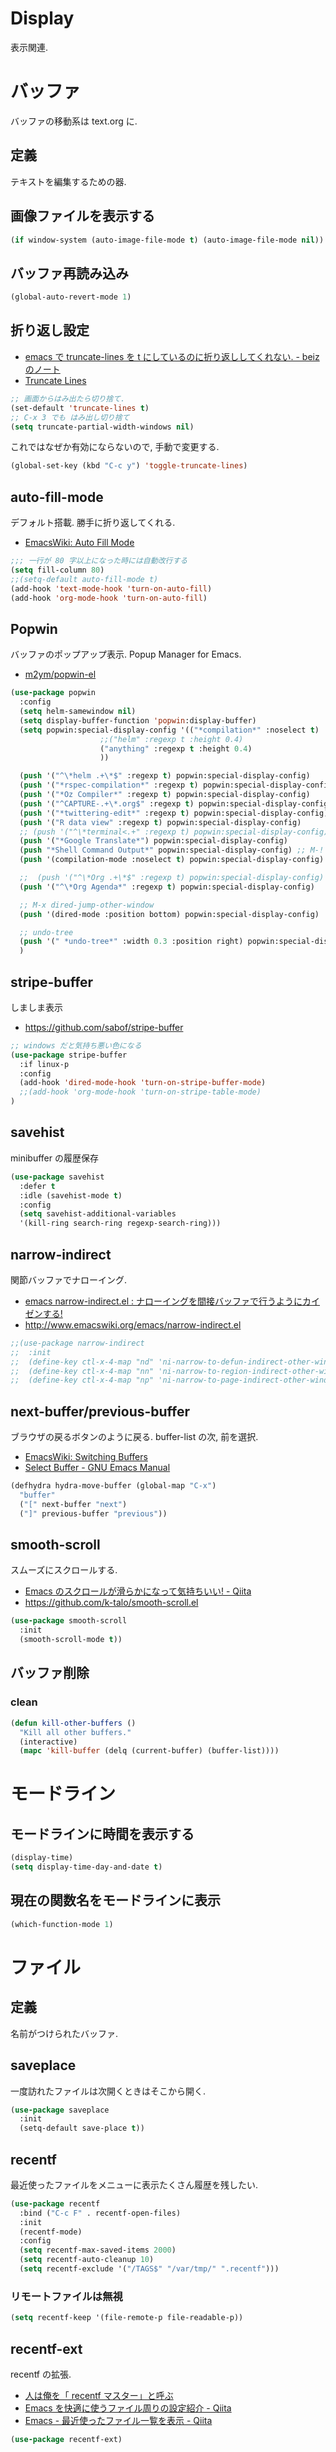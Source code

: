 * Display
  表示関連.

* バッファ
  バッファの移動系は text.org に.

** 定義
   テキストを編集するための器.

** 画像ファイルを表示する
#+begin_src emacs-lisp
(if window-system (auto-image-file-mode t) (auto-image-file-mode nil))
#+end_src

** バッファ再読み込み
#+begin_src emacs-lisp
(global-auto-revert-mode 1)
#+end_src

** 折り返し設定
  - [[http://d.hatena.ne.jp/beiz23/20090713/1247476145][emacs で truncate-lines を t にしているのに折り返ししてくれない. - beiz のノート]]
  - [[http://www.emacswiki.org/emacs/TruncateLines][Truncate Lines]]

#+begin_src emacs-lisp
;; 画面からはみ出たら切り捨て.
(set-default 'truncate-lines t)
;; C-x 3 でも はみ出し切り捨て
(setq truncate-partial-width-windows nil)
#+end_src

これではなぜか有効にならないので, 手動で変更する.

#+begin_src emacs-lisp
(global-set-key (kbd "C-c y") 'toggle-truncate-lines)
#+end_src

** auto-fill-mode
   デフォルト搭載. 勝手に折り返してくれる.
   - [[http://www.emacswiki.org/emacs/AutoFillMode][EmacsWiki: Auto Fill Mode]]

#+begin_src emacs-lisp
;;; 一行が 80 字以上になった時には自動改行する
(setq fill-column 80)
;;(setq-default auto-fill-mode t)
(add-hook 'text-mode-hook 'turn-on-auto-fill)
(add-hook 'org-mode-hook 'turn-on-auto-fill)
#+end_src

** Popwin
   バッファのポップアップ表示. Popup Manager for Emacs.
   - [[https://github.com/m2ym/popwin-el][m2ym/popwin-el]]

 #+begin_src emacs-lisp
(use-package popwin
  :config
  (setq helm-samewindow nil)
  (setq display-buffer-function 'popwin:display-buffer)
  (setq popwin:special-display-config '(("*compilation*" :noselect t)
					;;("helm" :regexp t :height 0.4)
					("anything" :regexp t :height 0.4)
					))
  
  (push '("^\*helm .+\*$" :regexp t) popwin:special-display-config)
  (push '("*rspec-compilation*" :regexp t) popwin:special-display-config)
  (push '("*Oz Compiler*" :regexp t) popwin:special-display-config)
  (push '("^CAPTURE-.+\*.org$" :regexp t) popwin:special-display-config)
  (push '("*twittering-edit*" :regexp t) popwin:special-display-config)
  (push '("R data view" :regexp t) popwin:special-display-config)
  ;; (push '("^\*terminal<.+" :regexp t) popwin:special-display-config)
  (push '("*Google Translate*") popwin:special-display-config)
  (push "*Shell Command Output*" popwin:special-display-config) ;; M-!
  (push '(compilation-mode :noselect t) popwin:special-display-config) ;; M-x compile
  
  ;;  (push '("^\*Org .+\*$" :regexp t) popwin:special-display-config)
  (push '("^\*Org Agenda*" :regexp t) popwin:special-display-config)
  
  ;; M-x dired-jump-other-window
  (push '(dired-mode :position bottom) popwin:special-display-config)
  
  ;; undo-tree
  (push '(" *undo-tree*" :width 0.3 :position right) popwin:special-display-config)
  )
 #+end_src

** stripe-buffer
   しましま表示
   - https://github.com/sabof/stripe-buffer

#+begin_src emacs-lisp
;; windows だと気持ち悪い色になる
(use-package stripe-buffer
  :if linux-p
  :config
  (add-hook 'dired-mode-hook 'turn-on-stripe-buffer-mode)
  ;;(add-hook 'org-mode-hook 'turn-on-stripe-table-mode)
)
#+end_src

** savehist
   minibuffer の履歴保存

#+begin_src emacs-lisp
(use-package savehist
  :defer t
  :idle (savehist-mode t)
  :config
  (setq savehist-additional-variables 
  '(kill-ring search-ring regexp-search-ring)))
#+end_src

** narrow-indirect
   関節バッファでナローイング.
   - [[http://rubikitch.com/2015/01/07/narrow-indirect/][emacs narrow-indirect.el : ナローイングを間接バッファで行うようにカイゼンする!]]
   - http://www.emacswiki.org/emacs/narrow-indirect.el

#+begin_src emacs-lisp
;;(use-package narrow-indirect
;;  :init
;;  (define-key ctl-x-4-map "nd" 'ni-narrow-to-defun-indirect-other-window)
;;  (define-key ctl-x-4-map "nn" 'ni-narrow-to-region-indirect-other-window)
;;  (define-key ctl-x-4-map "np" 'ni-narrow-to-page-indirect-other-window))
#+end_src

** next-buffer/previous-buffer
   ブラウザの戻るボタンのように戻る. buffer-list の次, 前を選択.
   - [[http://www.emacswiki.org/emacs/SwitchingBuffers][EmacsWiki: Switching Buffers]]
   - [[https://www.gnu.org/software/emacs/manual/html_node/emacs/Select-Buffer.html][Select Buffer - GNU Emacs Manual]]

#+begin_src emacs-lisp
(defhydra hydra-move-buffer (global-map "C-x")
  "buffer"
  ("[" next-buffer "next")
  ("]" previous-buffer "previous"))
#+end_src

** smooth-scroll
   スムーズにスクロールする.
   - [[http://qiita.com/ShingoFukuyama/items/429199542c38625c5554][Emacs のスクロールが滑らかになって気持ちいい! - Qiita]]
   - https://github.com/k-talo/smooth-scroll.el

#+begin_src emacs-lisp
(use-package smooth-scroll
  :init
  (smooth-scroll-mode t))
#+end_src

** バッファ削除
*** clean

#+begin_src emacs-lisp
(defun kill-other-buffers ()
  "Kill all other buffers."
  (interactive)
  (mapc 'kill-buffer (delq (current-buffer) (buffer-list))))
#+end_src

* モードライン
** モードラインに時間を表示する
#+begin_src emacs-lisp
(display-time)
(setq display-time-day-and-date t)
#+end_src

** 現在の関数名をモードラインに表示
#+begin_src emacs-lisp
(which-function-mode 1)
#+end_src

* ファイル
** 定義
   名前がつけられたバッファ.

** saveplace
   一度訪れたファイルは次開くときはそこから開く.

#+begin_src emacs-lisp
(use-package saveplace
  :init
  (setq-default save-place t))
#+end_src

** recentf
    最近使ったファイルをメニューに表示たくさん履歴を残したい.

  #+begin_src emacs-lisp
(use-package recentf
  :bind ("C-c F" . recentf-open-files)
  :init
  (recentf-mode)
  :config
  (setq recentf-max-saved-items 2000)
  (setq recentf-auto-cleanup 10)
  (setq recentf-exclude '("/TAGS$" "/var/tmp/" ".recentf")))
 #+end_src

*** リモートファイルは無視

#+begin_src emacs-lisp
(setq recentf-keep '(file-remote-p file-readable-p))
#+end_src

** recentf-ext
   recentf の拡張.
   - [[http://d.hatena.ne.jp/rubikitch/20091224/recentf][人は俺を「 recentf マスター」と呼ぶ]]
   - [[http://qiita.com/catatsuy/items/f9fad90fa1352a4d3161][Emacs を快適に使うファイル周りの設定紹介 - Qiita]]
   - [[http://qiita.com/icb54615/items/ed8ff0ac0443e0a9c7da][Emacs - 最近使ったファイル一覧を表示 - Qiita]]
   
#+begin_src emacs-lisp
(use-package recentf-ext)
#+end_src

** open-junk-file
   使い捨てファイルを開く.

#+begin_src emacs-lisp
(use-package open-junk-file
  :commands open-junk-file
  :init
  (define-key goto-map [?j] 'open-junk-file)
  :config
  (setq open-junk-file-format "~/tmp/%Y-%m-%d-%H%M%S.")
  (setq open-junk-file-find-file-function 'find-file))
#+end_src

** uniquify
   同名ファイルの区別

#+begin_src emacs-lisp
 (use-package uniquify
 :config
 (setq uniquify-buffer-name-style 'post-forward-angle-brackets))
#+end_src

** file 名の補間で大文字小文字を区別しない
#+begin_src emacs-lisp
(setq completion-ignore-case t)
#+end_src

* ウィンドウ
** 定義
   バッファの表示領域.
   
** 左右のバッファを F2 で交換する
  - http://d.hatena.ne.jp/supermassiveblackhole/20100625/1277436024
  
#+begin_src emacs-lisp
(defun swap-screen ()
  "Swap two screen,leaving cursor at current window."
  (interactive)
  (let ((thiswin (selected-window))
	(nextbuf (window-buffer (next-window))))
    (set-window-buffer (next-window) (window-buffer))
    (set-window-buffer thiswin nextbuf)))

(defun swap-screen-with-cursor ()
  "Swap two screen,with cursor in same buffer."
  (interactive)
  (let ((thiswin (selected-window))
	(thisbuf (window-buffer)))
    (other-window 1)
    (set-window-buffer thiswin (window-buffer))
    (set-window-buffer (selected-window) thisbuf)))

(global-set-key [f2] 'swap-screen)
(global-set-key [S-f2] 'swap-screen-with-cursor)
#+end_src

** 縦横のバッファを F3 で交換する
   - http://masutaka.net/chalow/2011-05-19-1.html

#+BEGIN_SRC emacs-lisp
  (defun window-toggle-division ()
    "ウィンドウ 2 分割時に, 縦分割<->横分割"
    (interactive)
    (unless (= (count-windows 1) 2)
      (error "ウィンドウが 2 分割されていません. "))
    (let ((before-height)
          (other-buf (window-buffer (next-window))))
      (setq before-height (window-height))
      (delete-other-windows)
      (if (= (window-height) before-height)
          (split-window-vertically)
        (split-window-horizontally))
      (other-window 1)
      (switch-to-buffer other-buf)
      (other-window -1)))
  (global-set-key [f3] 'window-toggle-division)
#+END_SRC

** windown の動的リサイズ
   - http://d.hatena.ne.jp/mooz/20100119/p1

#+BEGIN_SRC emacs-lisp
;;  (defun window-resizer ()
;;    "Control window size and position."
;;    (interactive)
;;    (let ((window-obj (selected-window))
;;          (current-width (window-width))
;;          (current-height (window-height))
;;          (dx (if (= (nth 0 (window-edges)) 0) 1
;;                -1))
;;          (dy (if (= (nth 1 (window-edges)) 0) 1
;;                -1))
;;          c)
;;      (catch 'end-flag
;;        (while t
;;          (message "size[%dx%d]"
;;                   (window-width) (window-height))
;;          (setq c (read-char))
;;          (cond ((= c ?l)
;;                 (enlarge-window-horizontally dx))
;;                ((= c ?h)
;;                 (shrink-window-horizontally dx))
;;                ((= c ?j)
;;                 (enlarge-window dy))
;;                ((= c ?k)
;;                 (shrink-window dy))
;;                (t
;;                 (message "Quit")
;;                 (throw 'end-flag t)))))))
;;   
;;  (define-key global-map "\C-q" (make-sparse-keymap))
;;   
;;  (global-set-key "\C-q\C-r" 'window-resizer)
;;   
;;  (global-set-key "\C-ql" 'windmove-right)
;;  (global-set-key "\C-qh" 'windmove-left)
;;  (global-set-key "\C-qj" 'windmove-down)
;;  (global-set-key "\C-qk" 'windmove-up)
#+END_SRC

 hydra-window に合流.

#+begin_src emacs-lisp
;; (use-package hydra-examples)
;; (defhydra hydra-win-resize (global-map "C-z") ri
;;  "win-resize"
;;  ("l"  hydra-move-splitter-right "→")
;;  ("h"  hydra-move-splitter-left  "←")
;;  ("k"  hydra-move-splitter-up    "↑")
;;  ("j" hydra-move-splitter-down  "↓")
;;  ("="  balance-windows           "Balance"))
#+end_srcN

** window 間の移動

   #+begin_src emacs-lisp
(use-package hydra-examples)
(global-set-key
 (kbd "C-M-o")
 (defhydra hydra-window ()
   "window"
   ("b" windmove-left)
   ("n" windmove-down)
   ("p" windmove-up)
   ("f" windmove-right)
   ("<right>"  hydra-move-splitter-right "→")
   ("<left>"  hydra-move-splitter-left  "←")
   ("<up>"  hydra-move-splitter-up    "↑")
   ("<down>" hydra-move-splitter-down  "↓")
   ("="  balance-windows           "Balance")
   ("a" (lambda ()
          (interactive)
          (ace-window 1)
          (add-hook 'ace-window-end-once-hook
                    'hydra-window/body))
        "ace")
   ("v" (lambda ()
          (interactive)
          (split-window-right)
          (windmove-right))
        "vert")
   ("x" (lambda ()
          (interactive)
          (split-window-below)
          (windmove-down))
        "horz")
   ("s" (lambda ()
          (interactive)
          (ace-window 4)
          (add-hook 'ace-window-end-once-hook
                    'hydra-window/body))
        "swap")
   ("d" (lambda ()
          (interactive)
          (ace-window 16)
          (add-hook 'ace-window-end-once-hook
                    'hydra-window/body))
        "del")
   ("o" delete-other-windows "1" :color blue)
   ("i" ace-maximize-window "a1" :color blue)
   ("q" nil "cancel")))
#+end_src

* フレーム
** 定義
   ウィンドウシステムにおけるウィンドウを Emacs では, フレームと呼ぶ.
   1 つのフレームは, 複数のウィンドウからなる.

** ツールバーを消す
#+begin_src emacs-lisp
(tool-bar-mode -1)
#+end_src

** emacs -nw で起動した時にメニューバーを消す
#+begin_src emacs-lisp
(menu-bar-mode -1)
#+end_src

** スクロールバーを消す
** linum: 行番号の表示
   特定の major-mode のときは抑止
   - https://github.com/Khady/emacs.d/blob/master/setup-linum.el

#+begin_src emacs-lisp
(use-package setup-linum
  :init
  ;; daemon 起動中に linum-mode を有効にすると落ちる.
  ;; (add-hook 'after-init-hook 'global-linum-mode t)
  ;; (add-hook 'after-init-hook 'global-linum-mode 0)
  :config
  ;; linum を利用しないメジャーモードを列挙
  (setq linum-disabled-modes-list
 	'(eshell-mode
	  wl-summary-mode
	  compilation-mode
	  dired-mode
	  doc-view-mode
	  image-mode
	  pdf-view-mode
	  eww-mode)))
#+end_src

#+begin_src emacs-lisp
(set-scroll-bar-mode nil)

(when linux-p
  ;; 家の archlinux 環境たけ有効にしておく
  (horizontal-scroll-bar-mode -1))
#+end_src

*** linum を toggle する
    - [[http://qiita.com/yyamamot/items/df430d4e725ea38ffc9f][Emacs で行番号表示をトグルする - Qiita]]

#+begin_src emacs-lisp
(defun toggle-linum-lines ()
  "toggle display line number"
  (interactive)
  (setq linum-format "%4d ")
  (linum-mode
   (if linum-mode -1 1)))
(define-key global-map (kbd "C-x C-l") 'toggle-linum-lines)
#+end_src

*** linum を軽くするおまじない
    - [[http://d.hatena.ne.jp/daimatz/20120215/1329248780][linum-mode を軽くする - daimatz メモ]]

#+begin_src emacs-lisp
(setq linum-delay t)

(defadvice linum-schedule (around my-linum-schedule () activate)
  (run-with-idle-timer 0.2 nil #'linum-update-current))
#+end_src

** 最大化表示
   Emacs は世界を統べるものなので, 最大化してもまったく問題ない.
#+begin_src emacs-lisp
;; スクリーンの最大化
;;(set-frame-parameter nil 'fullscreen 'maximized)

;; フルスクリーン
;; (set-frame-parameter nil 'fullscreen 'fullboth)

(defun ome-toggle-fullscreen ()
  "Toggle full screen"
  (interactive)
  (set-frame-parameter
   nil 'fullscreen
   (when (not (frame-parameter nil 'fullscreen)) 'fullboth)))

;; (global-set-key (kbd "<f11>") 'ome-toggle-fullscreen)
#+end_src

** ポップアップを消す

#+begin_src emacs-lisp
(setq use-dialog-boxn nil)
(defalias 'message-box 'message)
#+end_src

